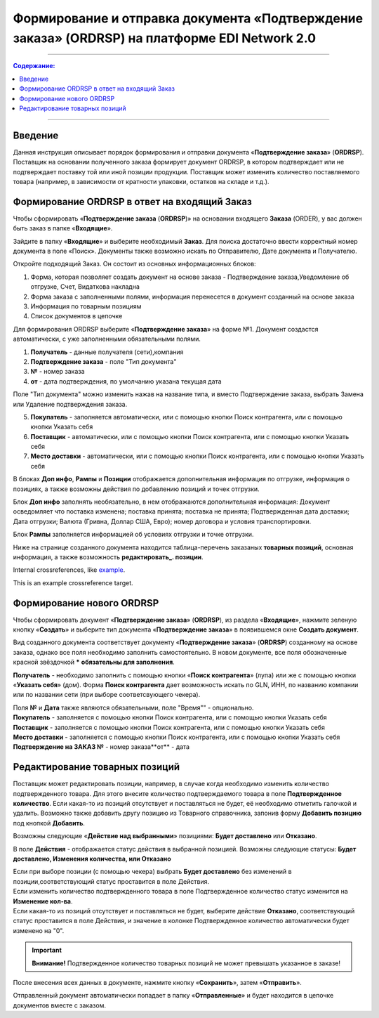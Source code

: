 ####################################################
Формирование и отправка документа «Подтверждение заказа» (ORDRSP) на платформе EDI Network 2.0
####################################################
---------

.. contents:: Содержание:
   :depth: 6

---------

Введение
====================================
Данная инструкция описывает порядок формирования и отправки документа «**Подтверждение заказа**» (**ORDRSP**).
Поставщик на основании полученного заказа формирует документ ORDRSP, в котором подтверждает или не подтверждает поставку той или иной позиции продукции. Поставщик может изменить количество поставляемого товара (например, в зависимости от кратности упаковки, остатков на складе и т.д.).

Формирование ORDRSP в ответ на входящий Заказ
==================================================================

Чтобы сформировать «**Подтверждение заказа** (**ORDRSP**)» на основании входящего **Заказа** (ORDER), у вас должен быть заказ в папке «**Входящие**».

.. image:: pic_ORDRSP/ORDRSP_001.png
   :align: center
   
Зайдите в папку «**Входящие**» и выберите необходимый **Заказ**. Для поиска достаточно ввести корректный номер документа в поле «Поиск». Документы также возможно искать по Отправителю, Дате документа и Получателю.

.. image:: pic_ORDRSP/ORDRSP_002.png
   :align: center

Откройте подходящий Заказ. Он состоит из основных информационных блоков:

1. Форма, которая позволяет создать документ на основе заказа - Подтверждение заказа,Уведомление об отгрузке, Счет, Видаткова накладна
2. Форма заказа с заполненными полями, информация перенесется в документ созданный на основе заказа
3. Информация по товарным позициям
4. Список документов в цепочке

Для формирования ORDRSP выберите «**Подтверждение заказа**» на форме №1. Документ создастся автоматически, с уже заполненными обязательными полями.

.. image:: pic_ORDRSP/ORDRSP_003.png
   :align: center

1. **Получатель** - данные получателя (сети),компания
2. **Подтверждение заказа** - поле "Тип документа" 
3. **№** - номер заказа
4. **от** - дата подтверждения, по умолчанию указана текущая дата

Поле "Тип документа" можно изменить нажав на название типа, и вместо Подтверждение заказа, выбрать Замена или Удаление подтверждения заказа.

.. image:: pic_ORDRSP/ORDRSP_004.png
   :align: center

5. **Покупатель** - заполняется автоматически, или с помощью кнопки Поиск контрагента, или с помощью кнопки Указать себя
6. **Поставщик** - автоматически, или с помощью кнопки Поиск контрагента, или с помощью кнопки Указать себя
7. **Место доставки** - автоматически, или с помощью кнопки Поиск контрагента, или с помощью кнопки Указать себя

В блоках **Доп инфо**, **Рампы** и **Позиции** отображается дополнительная информация по отгрузке, информация о позициях, а также возможны действия по добавлению позиций и точек отгрузки.

.. image:: pic_ORDRSP/ORDRSP_005.png
   :align: center

Блок **Доп инфо** заполнять необязательно, в нем отображаются дополнительная информация:
Документ осведомляет что поставка изменена; поставка принята; поставка не принята;
Подтвержденная дата доставки; Дата отгрузки; Валюта (Гривна, Доллар США, Евро); номер договора и условия транспортировки.

.. image:: pic_ORDRSP/ORDRSP_006.png
   :align: center

Блок **Рампы** заполняется информацией об условиях отгрузки и точке отгрузки.

.. image:: pic_ORDRSP/ORDRSP_007.png
   :align: center

Ниже на странице созданного документа находится таблица-перечень заказаных **товарных позиций**, основная информация, а также возможность **редактировать_. позиции**.

Internal crossreferences, like example_.

.. _example:

This is an example crossreference target.

Формирование нового ORDRSP
==================================================================

Чтобы сформировать документ «**Подтверждение заказа**» (**ORDRSP**), из раздела «**Входящие**», нажмите зеленую кнопку «**Создать**» и выберите тип документа «**Подтверждение заказа**» в появившемся окне **Создать документ**.

.. image:: pic_ORDRSP/ORDRSP_009.png
   :align: center

Вид созданного документа соответствует документу «**Подтверждение заказа**» (**ORDRSP**) созданному на основе заказа, однако все поля необходимо заполнить самостоятельно.
В новом документе, все поля обозначенные красной звёздочкой ***** **обязательны для заполнения**.

.. image:: pic_ORDRSP/ORDRSP_010.png
   :align: center

**Получатель** - необходимо заполнить с помощью кнопки «**Поиск контрагента**» (лупа) или же с помощью кнопки «**Указать себя**» (дом).
Форма **Поиск контрагента** дает возможность искать по GLN, ИНН, по названию компании или по названии сети (при выборе соответсвующего чекера).

.. image:: pic_ORDRSP/ORDRSP_011.png
   :align: center

| Поля **№** и **Дата** также являются обязательными, поле "Время"" - опционально.
| **Покупатель** - заполняется с помощью кнопки Поиск контрагента, или с помощью кнопки Указать себя
| **Поставщик** - заполняется с помощью кнопки Поиск контрагента, или с помощью кнопки Указать себя
| **Место доставки** - заполняется с помощью кнопки Поиск контрагента, или с помощью кнопки Указать себя
| **Подтверждение на ЗАКАЗ №** - номер заказа**от** - дата 

.. _редактировать:

Редактирование товарных позиций
================================================

Поставщик может редактировать позиции, например, в случае когда необходимо изменить количество подтвержденного товара. Для этого внесите количество подтверждаемого товара в поле **Подтвержденное количество**.
Если какая-то из позиций отсутствует и поставляться не будет, её необходимо отметить галочкой и удалить. Возможно также добавить другу позицию из Товарного справочника, запонив форму **Добавить позицию** под кнопкой **Добавить**.

.. image:: pic_ORDRSP/ORDRSP_008.png
   :align: center

Возможны следующие «**Действие над выбранными**» позициями: **Будет доставлено** или **Отказано**.

.. image:: pic_ORDRSP/ORDRSP_012.png
   :align: center

В поле **Действия** - отображается статус действия в выбранной позицией. Возможны следующие статусы: **Будет доставлено, Изменения количества, или Отказано**

| Если при выборе позиции (с помощью чекера) выбрать **Будет доставлено** без изменений в позиции,соответствующий статус проставится в поле Действия.
| Если изменить количество подтвержденного товара в поле Подтвержденное количество статус изменится на **Изменение кол-ва**.
| Если какая-то из позиций отсутствует и поставляться не будет, выберите действие **Отказано**, соответствующий статус проставится в поле Действия, и значение в колонке Подтвержденное количество автоматически будет изменено на "0".

.. important:: **Внимание!** Подтвержденное количество товарных позиций не может превышать указанное в заказе!

После внесения всех данных в документе, нажмите кнопку «**Сохранить**», затем «**Отправить**».

.. image:: pic_ORDRSP/ORDRSP_013.png
   :align: center

Отправленный документ автоматически попадает в папку «**Отправленные**» и будет находится в цепочке документов вместе с заказом.
